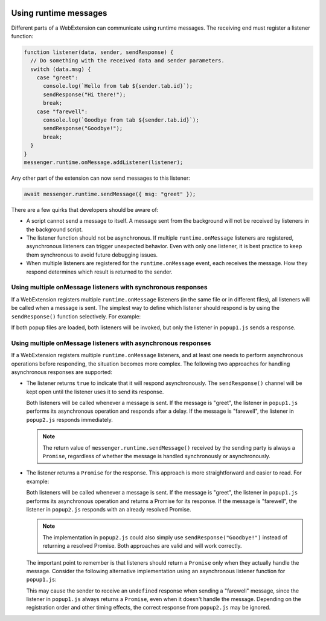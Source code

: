 .. container:: sticky-sidebar
  
  .. include:: ../_includes/developer-resources.rst

======================
Using runtime messages
======================

Different parts of a WebExtension can communicate using runtime messages. The receiving end must register a listener function:

.. code-block:: javascript

  function listener(data, sender, sendResponse) {
    // Do something with the received data and sender parameters.
    switch (data.msg) {
      case "greet":
        console.log(`Hello from tab ${sender.tab.id}`);
        sendResponse("Hi there!");
        break;
      case "farewell":
        console.log(`Goodbye from tab ${sender.tab.id}`);
        sendResponse("Goodbye!");
        break;
    } 
  }
  messenger.runtime.onMessage.addListener(listener);


Any other part of the extension can now send messages to this listener:

.. code-block:: javascript

  await messenger.runtime.sendMessage({ msg: "greet" });

There are a few quirks that developers should be aware of:

* A script cannot send a message to itself. A message sent from the background will not be received by listeners in the background script.
* The listener function should not be asynchronous. If multiple ``runtime.onMessage`` listeners are registered, asynchronous listeners can trigger unexpected behavior. Even with only one listener, it is best practice to keep them synchronous to avoid future debugging issues.
* When multiple listeners are registered for the ``runtime.onMessage`` event, each receives the message. How they respond determines which result is returned to the sender.

Using multiple onMessage listeners with synchronous responses
=============================================================

If a WebExtension registers multiple ``runtime.onMessage`` listeners (in the same file or in different files), all listeners will be called when a message is sent. The simplest way to define which listener should respond is by using the ``sendResponse()`` function selectively. For example:

.. code-block:: javascript
   :caption: popup1.js

   function listener(data, sender, sendResponse) {
     switch (data.msg) {
       case "greet":
         console.log(`Hello from tab ${sender.tab.id}`);
         sendResponse("Hi there!");
         break;
     } 
   }
   messenger.runtime.onMessage.addListener(listener);

.. code-block:: javascript
   :caption: popup2.js

   function listener(data, sender, sendResponse) {
     switch (data.msg) {
       case "farewell":
         console.log(`Goodbye from tab ${sender.tab.id}`);
         sendResponse("Goodbye!");
         break;
     } 
   }
   messenger.runtime.onMessage.addListener(listener);

.. code-block:: javascript
   :caption: background.js

   // Send a "greet" message
   let response = await messenger.runtime.sendMessage({ msg: "greet" });
   console.log(response); // "Hi there!"

If both popup files are loaded, both listeners will be invoked, but only the listener in ``popup1.js`` sends a response.

Using multiple onMessage listeners with asynchronous responses
==============================================================

If a WebExtension registers multiple ``runtime.onMessage`` listeners, and at least one needs to perform asynchronous operations before responding, the situation becomes more complex. The following two approaches for handling asynchronous responses are supported:

* The listener returns ``true`` to indicate that it will respond asynchronously. The ``sendResponse()`` channel will be kept open until the listener uses it to send its response.

  .. code-block:: javascript
    :caption: popup1.js

    async function performAsyncOperation(data, sender) {
      // Simulate async work.
      await new Promise(resolve => setTimeout(resolve, 1000)); 
      return "Hi there!";
    }

    function listener(data, sender, sendResponse) {
      switch (data.msg) {
        case "greet":
          console.log(`Hello from tab ${sender.tab.id}`);
          performAsyncOperation(data, sender).then(
            // Send the response when the async operation is complete.
            response => sendResponse(response) 
          );   
          break;
      }
      // Indicate that we will respond asynchronously, keeping the sendResponse channel open.
      return true; 
    }
    messenger.runtime.onMessage.addListener(listener);

  .. code-block:: javascript
    :caption: popup2.js

    function listener(data, sender, sendResponse) {
      switch (data.msg) {
        case "farewell":
          console.log(`Goodbye from tab ${sender.tab.id}`);
          sendResponse("Goodbye!");
          break;
      } 
    }
    messenger.runtime.onMessage.addListener(listener);   

  Both listeners will be called whenever a message is sent. If the message is "greet", the listener in ``popup1.js`` performs its asynchronous operation and responds after a delay. If the message is "farewell", the listener in ``popup2.js`` responds immediately.

  .. note::

    The return value of ``messenger.runtime.sendMessage()`` received by the sending party is always a ``Promise``, regardless of whether the message is handled synchronously or asynchronously.

* The listener returns a ``Promise`` for the response. This approach is more straightforward and easier to read. For example:

  .. code-block:: javascript
    :caption: popup1.js

    async function performAsyncOperation(data, sender) {
       // Simulate async work.
      await new Promise(resolve => setTimeout(resolve, 1000));
      return "Hi there!";
    }

    function listener(data, sender, sendResponse) {
      switch (data.msg) {
        case "greet":
          console.log(`Hello from tab ${sender.tab.id}`);
          // Return a Promise that resolves to the response.
          return performAsyncOperation(data, sender); 
      }
    }
    messenger.runtime.onMessage.addListener(listener);

  .. code-block:: javascript
    :caption: popup2.js

    function listener(data, sender, sendResponse) {
      switch (data.msg) {
        case "farewell":
          console.log(`Goodbye from tab ${sender.tab.id}`);
          // Return a resolved Promise for the response.
          return Promise.resolve("Goodbye!");
      } 
    }
    messenger.runtime.onMessage.addListener(listener);   

  Both listeners will be called whenever a message is sent. If the message is "greet", the listener in ``popup1.js`` performs its asynchronous operation and returns a Promise for its response. If the message is "farewell", the listener in ``popup2.js`` responds with an already resolved Promise.

  .. note::

    The implementation in ``popup2.js`` could also simply use ``sendResponse("Goodbye!")`` instead of returning a resolved Promise. Both approaches are valid and will work correctly.

  The important point to remember is that listeners should return a ``Promise`` only when they actually handle the message. Consider the following alternative implementation using an asynchronous listener function for ``popup1.js``:
  
  .. code-block:: javascript
    :caption: popup1.js

    async function listener(data, sender, sendResponse) {
      switch (data.msg) {
        case "greet":
          console.log(`Hello from tab ${sender.tab.id}`);
          // Simulate async work
          await new Promise(resolve => setTimeout(resolve, 1000));
          return "Hi there!";
      }
    }
    messenger.runtime.onMessage.addListener(listener);  

  This may cause the sender to receive an ``undefined`` response when sending a "farewell" message, since the listener in ``popup1.js`` always returns a ``Promise``, even when it doesn't handle the message. Depending on the registration order and other timing effects, the correct response from ``popup2.js`` may be ignored.
